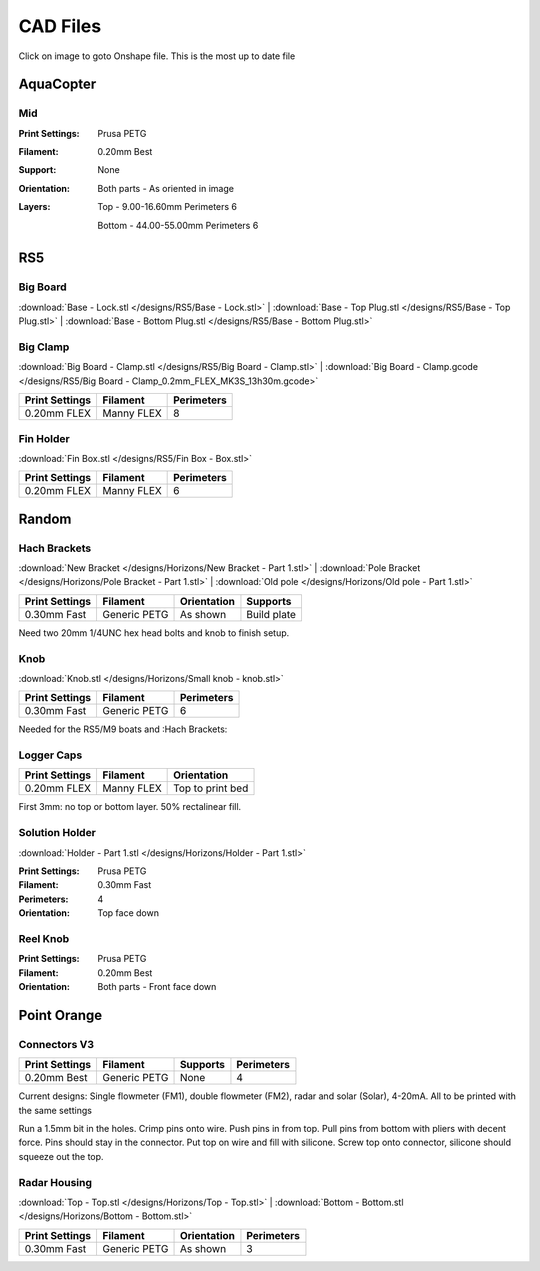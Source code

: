 *********
CAD Files
*********
Click on image to goto Onshape file. This is the most up to date file

AquaCopter
==========
..  image:: https://cad.onshape.com/api/thumbnails/d/a46d5b723ab736f04581f7b7/w/6385684a210baac2774ec0f9/s/300x170?t=1629167034411
    :target: https://cad.onshape.com/documents/a46d5b723ab736f04581f7b7/w/6385684a210baac2774ec0f9/e/771ffe682092390a6d45762d?configuration=default

Mid
---
.. image:: /designs/AquaCopter/mid.png
   :target: https://cad.onshape.com/documents/a46d5b723ab736f04581f7b7/w/6385684a210baac2774ec0f9/e/ebbe24bb2cbbd896fe30f891
   :width: 50%

:Print Settings: Prusa PETG
:Filament: 0.20mm Best
:Support: None
:Orientation:   Both parts - As oriented in image
:Layers:    Top - 9.00-16.60mm Perimeters 6

            Bottom - 44.00-55.00mm Perimeters 6

RS5
===

Big Board
---------
..  image:: https://cad.onshape.com/api/thumbnails/d/6f2eec90718418f55d0c816e/w/480fe97371fa8672746fa4ef/s/300x170?t=1624836456160
    :target: https://cad.onshape.com/documents/6f2eec90718418f55d0c816e/w/480fe97371fa8672746fa4ef/e/616b6a735c0fec4fb39f2962

:download:`Base - Lock.stl </designs/RS5/Base - Lock.stl>`
| :download:`Base - Top Plug.stl </designs/RS5/Base - Top Plug.stl>`
| :download:`Base - Bottom Plug.stl </designs/RS5/Base - Bottom Plug.stl>`

Big Clamp
---------
..  image:: /designs/RS5/big_clamp.png
    :target: https://cad.onshape.com/documents/6f2eec90718418f55d0c816e/w/480fe97371fa8672746fa4ef/e/e7bd72702b38fa5cefa699de
    :width: 50%

:download:`Big Board - Clamp.stl </designs/RS5/Big Board - Clamp.stl>`
| :download:`Big Board - Clamp.gcode </designs/RS5/Big Board - Clamp_0.2mm_FLEX_MK3S_13h30m.gcode>`

.. list-table::
    :header-rows: 1

    *   - Print Settings
        - Filament
        - Perimeters
    *   - 0.20mm FLEX
        - Manny FLEX
        - 8

Fin Holder
----------
..  image:: https://cad.onshape.com/api/thumbnails/d/51558947c28f1326c2fbdd4a/w/cdebfed996e6ac4543981d17/s/300x170?t=1625520648297
    :target: https://cad.onshape.com/documents/51558947c28f1326c2fbdd4a/w/cdebfed996e6ac4543981d17/e/0ad9a9b27aa3623633c596c

:download:`Fin Box.stl </designs/RS5/Fin Box - Box.stl>`

.. list-table::
    :header-rows: 1

    *   - Print Settings
        - Filament
        - Perimeters
    *   - 0.20mm FLEX
        - Manny FLEX
        - 6

Random
========

Hach Brackets
-------------
..  image:: 	/designs/Horizons/hach.PNG
    :target: https://cad.onshape.com/documents/e04cb3b19c21d7bb5e08fae8/w/423ef0ed23db568aee41ba5c/e/29d513a82e2fa89b1ccf0e47?renderMode=0&uiState=62c785287dccc12ce1d4de09
    :width: 50%

:download:`New Bracket </designs/Horizons/New Bracket - Part 1.stl>`
| :download:`Pole Bracket </designs/Horizons/Pole Bracket - Part 1.stl>`
| :download:`Old pole </designs/Horizons/Old pole - Part 1.stl>`

.. list-table::
    :header-rows: 1

    *   - Print Settings
        - Filament
        - Orientation
        - Supports
    *   - 0.30mm Fast
        - Generic PETG
        - As shown
        - Build plate

Need two 20mm 1/4UNC hex head bolts and knob to finish setup.

Knob
----
..  image:: 	/designs/Horizons/knob.PNG
    :target: https://cad.onshape.com/documents/f5ad598eb263e504ee19c1d7/w/ee095e4da1526c599ce314d4/e/aeca84220407703f4c74b642
    :width: 50%

:download:`Knob.stl </designs/Horizons/Small knob - knob.stl>`

.. list-table::
    :header-rows: 1

    *   - Print Settings
        - Filament
        - Perimeters
    *   - 0.30mm Fast
        - Generic PETG
        - 6

Needed for the RS5/M9 boats and :Hach Brackets:

Logger Caps
-----------
..  image:: https://cad.onshape.com/api/thumbnails/d/7368096121d338a79519eb25/w/f52dc9a46094c66ff5abc85b/s/300x170?t=1628547928184
    :target: https://cad.onshape.com/documents/7368096121d338a79519eb25/w/f52dc9a46094c66ff5abc85b/e/59640ba267e87e1b0488f33c

.. list-table::
    :header-rows: 1

    *   - Print Settings
        - Filament
        - Orientation
    *   - 0.20mm FLEX
        - Manny FLEX
        - Top to print bed

First 3mm: no top or bottom layer. 50% rectalinear fill.

Solution Holder
---------------
..  image:: https://cad.onshape.com/api/thumbnails/d/6670eda4503b5a78091ec19b/w/5cf5fc49bcddd37e2a53e111/s/300x170?t=1634072287477
    :target: https://cad.onshape.com/documents/6670eda4503b5a78091ec19b/w/5cf5fc49bcddd37e2a53e111/e/303460f9697c0cac66bcc101

:download:`Holder - Part 1.stl </designs/Horizons/Holder - Part 1.stl>`

:Print Settings: Prusa PETG
:Filament: 0.30mm Fast
:Perimeters: 4
:Orientation: Top face down

Reel Knob
---------
..  image:: 	https://cad.onshape.com/api/thumbnails/d/ed2c347cfa703837dc43709e/w/30709fde1709c584c84a7860/s/300x170?t=1634855516730
    :target: https://cad.onshape.com/documents/ed2c347cfa703837dc43709e/w/30709fde1709c584c84a7860/e/550f184bdd227107a3afb3a6

:Print Settings: Prusa PETG
:Filament: 0.20mm Best
:Orientation:   Both parts - Front face down

Point Orange
============

Connectors V3
-------------
..  image:: /designs/Point_Orange/connector_v3.PNG
    :target: https://cad.onshape.com/documents/9d5fa8b2bad7f2cd30bc79ca/w/8e37575062e16bbbbb39892f/e/2a94dc6bf0170456b0944bbc
    :width: 50%

.. list-table::
    :header-rows: 1

    *   - Print Settings
        - Filament
        - Supports
        - Perimeters
    *   - 0.20mm Best
        - Generic PETG
        - None
        - 4

Current designs: Single flowmeter (FM1), double flowmeter (FM2), radar and solar (Solar), 4-20mA. All to be printed with the same settings

Run a 1.5mm bit in the holes. Crimp pins onto wire. Push pins in from top. Pull pins from bottom with pliers with decent force.
Pins should stay in the connector. Put top on wire and fill with silicone. Screw top onto connector, silicone should squeeze out the top.

Radar Housing
-------------
..  image:: 	/designs/Point_Orange/radar.PNG
    :target: https://cad.onshape.com/documents/970c48a283f2ba60c1425929/w/fd1a901a2bf3505d6b58489b/e/c44051fcd75f910106dc3d68
    :width: 50%

:download:`Top - Top.stl </designs/Horizons/Top - Top.stl>`
| :download:`Bottom - Bottom.stl </designs/Horizons/Bottom - Bottom.stl>`

.. list-table::
    :header-rows: 1

    *   - Print Settings
        - Filament
        - Orientation
        - Perimeters
    *   - 0.30mm Fast
        - Generic PETG
        - As shown
        - 3